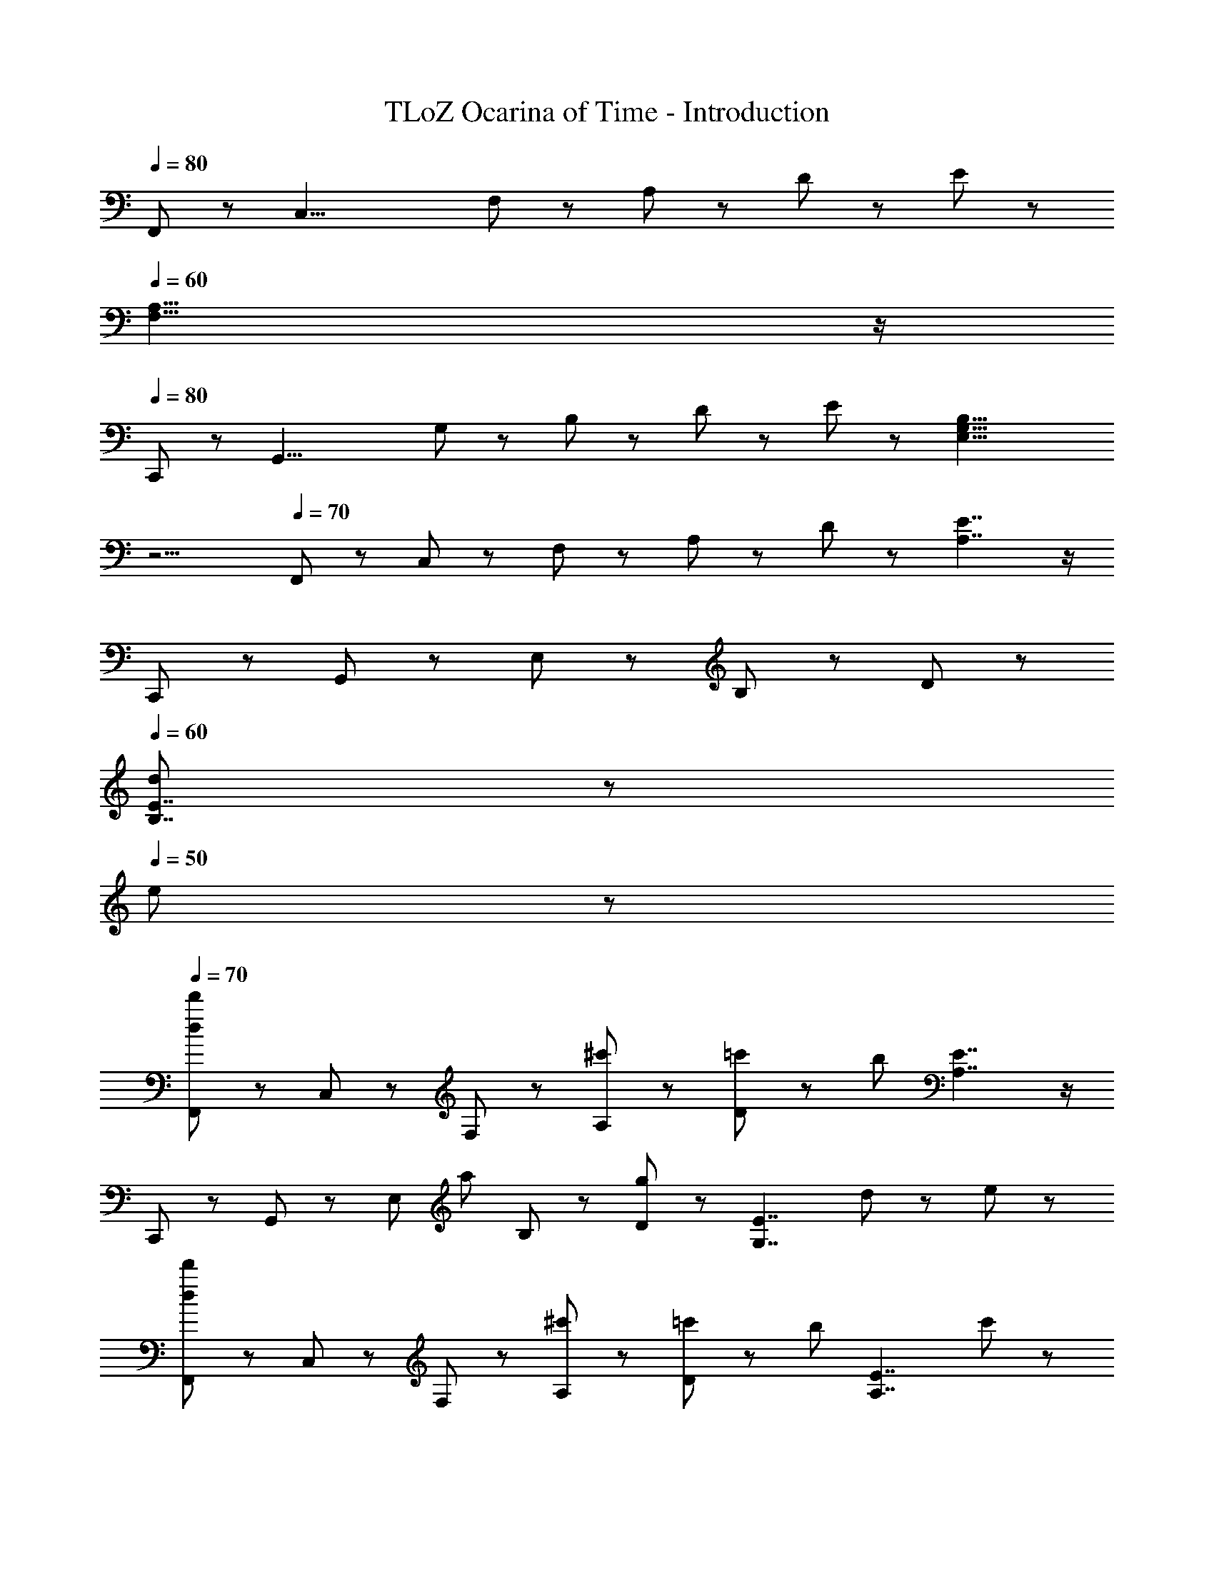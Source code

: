 X: 1
T: TLoZ Ocarina of Time - Introduction
Z: ABC Generated by Starbound Composer
L: 1/8
Q: 1/4=80
K: C
F,,11/48 z/48 [C,29/4z/4] F,11/48 z/48 A,11/48 z/48 D11/48 z/48 E35/48 z13/48 
Q: 1/4=60
[F,21/4A,21/4] z/2 
Q: 1/4=80
C,,11/48 z/48 [G,,29/4z/4] G,11/48 z/48 B,11/48 z/48 D11/48 z/48 E47/48 z/48 [E,21/4G,21/4B,21/4z/4] 
Q: 1/4=50
z11/2 
Q: 1/4=70
F,,47/48 z/48 C,47/48 z/48 F,35/48 z/48 A,23/48 z/48 D35/48 z/48 [A,7/2E7/2] z/2 
C,,47/48 z/48 G,,47/48 z/48 E,35/48 z/48 B,23/48 z/48 D35/48 z/48 
Q: 1/4=60
[d5/3B,7/2E7/2] z/3 
Q: 1/4=50
e5/3 z/3 
Q: 1/4=70
[F,,47/48d5/3d'5/3] z/48 C,47/48 z/48 F,35/48 z/48 [^c'23/48A,23/48] z/48 [=c'23/48D35/48] z/48 [b71/12z/4] [A,7/2E7/2] z/2 
C,,47/48 z/48 G,,47/48 z/48 [E,35/48z/2] [a35/48z/4] B,23/48 z/48 [D35/48g29/12] z/48 [G,7/2E7/2z2] d47/48 z/48 e47/48 z/48 
[F,,47/48d5/3d'5/3] z/48 C,47/48 z/48 F,35/48 z/48 [^c'23/48A,23/48] z/48 [=c'23/48D35/48] z/48 [b35/12z/4] [A,7/2E7/2] c'23/48 z/48 
[C,,47/48b11/2] z/48 G,,47/48 z/48 E,35/48 z/48 B,23/48 z/48 D35/48 z/48 [G,7/2E7/2z2] d47/48 z/48 e47/48 z/48 
Q: 1/4=70
[F,,47/48d5/3d'5/3] z/48 C,47/48 z/48 F,35/48 z/48 [^c'23/48A,23/48] z/48 [=c'23/48D35/48] z/48 [b71/12z/4] [A,7/2E7/2] z/2 
C,,47/48 z/48 G,,47/48 z/48 [E,35/48z/2] [a35/48z/4] B,23/48 z/48 [D35/48g29/12] z/48 [G,7/2E7/2z2] d47/48 z/48 e47/48 z/48 
[F,,47/48d5/3d'5/3] z/48 C,47/48 z/48 F,35/48 z/48 [^c'23/48A,23/48] z/48 [=c'23/48D35/48] z/48 [b35/12z/4] [A,7/2E7/2] e'23/48 z/48 
[C,,47/48b15/2] z/48 G,,47/48 z/48 E,35/48 z/48 B,23/48 z/48 D35/48 z/48 [G,7/2E7/2] z/2 
[F,,47/48c5/3f5/3a5/3] z/48 C,47/48 z/48 [A11/2c11/2e11/2F,11/2A,11/2] z/2 
[G,,47/48D5/3G5/3B5/3d5/3] z/48 D,47/48 z/48 [B11/2g11/2G,11/2B,11/2] z/2 
[F,,47/48c5/3f5/3a5/3] z/48 C,47/48 z/48 [A11/2c11/2e11/2F,11/2A,11/2] z/2 
[G,,47/48B5/3d5/3g5/3b5/3] z/48 D,47/48 z/48 [B11/2g11/2G,11/2B,11/2] z/2 
[F,,47/48c5/3f5/3a5/3] z/48 C,47/48 z/48 [A11/2c11/2e11/2F,11/2A,11/2] z/2 
[G,,47/48D5/3G5/3B5/3d5/3] z/48 D,47/48 z/48 [B11/2g11/2G,11/2B,11/2] z/2 
[^G,,47/48c5/3^d5/3^g5/3c'5/3] z/48 ^D,47/48 z/48 [c11/2d11/2=g11/2^G,11/2C11/2] z/2 
[_B,,47/48F5/3_B5/3=d5/3f5/3] z/48 F,47/48 z/48 [B11/2d11/2g11/2_B,11/2D11/2] z/2 
F,,47/48 z/48 C,47/48 z/48 F,35/48 z/48 A,23/48 z/48 D35/48 z/48 [A,7/2E7/2] z/2 
C,,47/48 z/48 =G,,47/48 z/48 E,35/48 z/48 =B,23/48 z/48 D35/48 z/48 [B,7/2E7/2] z/2 
F,,47/48 z/48 C,47/48 z/48 F,35/48 z/48 A,23/48 z/48 D35/48 z/48 [A,7/2E7/2] z/2 
C,,47/48 z/48 G,,47/48 z/48 E,35/48 z/48 B,23/48 z/48 D35/48 z/48 
Q: 1/4=60
[d5/3B,7/2E7/2] z/3 
Q: 1/4=50
e5/3 z/3 
Q: 1/4=70
[F,,47/48d5/3d'5/3] z/48 C,47/48 z/48 F,35/48 z/48 [^c'23/48A,23/48] z/48 [=c'23/48D35/48] z/48 [b71/12z/4] [A,7/2E7/2] z/2 
C,,47/48 z/48 G,,47/48 z/48 [E,35/48z/2] [a35/48z/4] B,23/48 z/48 [D35/48g29/12] z/48 [=G,7/2E7/2z2] d47/48 z/48 e47/48 z/48 
[F,,47/48d5/3d'5/3] z/48 C,47/48 z/48 F,35/48 z/48 [^c'23/48A,23/48] z/48 [=c'23/48D35/48] z/48 [b35/12z/4] [A,7/2E7/2] c'23/48 z/48 
[C,,47/48b11/2] z/48 G,,47/48 z/48 E,35/48 z/48 B,23/48 z/48 D35/48 z/48 [G,7/2E7/2z2] d47/48 z/48 e47/48 z/48 
Q: 1/4=70
[F,,47/48d5/3d'5/3] z/48 C,47/48 z/48 F,35/48 z/48 [^c'23/48A,23/48] z/48 [=c'23/48D35/48] z/48 [b71/12z/4] [A,7/2E7/2] z/2 
C,,47/48 z/48 G,,47/48 z/48 [E,35/48z/2] [a35/48z/4] B,23/48 z/48 [D35/48g29/12] z/48 [G,7/2E7/2z2] d47/48 z/48 e47/48 z/48 
[F,,47/48d5/3d'5/3] z/48 C,47/48 z/48 F,35/48 z/48 [^c'23/48A,23/48] z/48 [=c'23/48D35/48] z/48 [b35/12z/4] [A,7/2E7/2] e'23/48 z/48 
[C,,47/48b15/2] z/48 G,,47/48 z/48 E,35/48 z/48 B,23/48 z/48 D35/48 z/48 [G,7/2E7/2] z/2 
[F,,47/48c5/3f5/3a5/3] z/48 C,47/48 z/48 [A11/2c11/2e11/2F,11/2A,11/2] z/2 
[G,,47/48D5/3G5/3=B5/3d5/3] z/48 =D,47/48 z/48 [B11/2g11/2G,11/2B,11/2] z/2 
[F,,47/48c5/3f5/3a5/3] z/48 C,47/48 z/48 [A11/2c11/2e11/2F,11/2A,11/2] z/2 
[G,,47/48B5/3d5/3g5/3b5/3] z/48 D,47/48 z/48 [B11/2g11/2G,11/2B,11/2] z/2 
[F,,47/48c5/3f5/3a5/3] z/48 C,47/48 z/48 [A11/2c11/2e11/2F,11/2A,11/2] z/2 
[G,,47/48D5/3G5/3B5/3d5/3] z/48 D,47/48 z/48 [B11/2g11/2G,11/2B,11/2] z/2 
[^G,,47/48c5/3^d5/3^g5/3c'5/3] z/48 ^D,47/48 z/48 [c11/2d11/2=g11/2^G,11/2C11/2] z/2 
[B,,47/48F5/3_B5/3=d5/3f5/3] z/48 F,47/48 z/48 [B11/2d11/2g11/2_B,11/2D11/2] z/2 
F,,47/48 z/48 C,47/48 z/48 F,35/48 z/48 A,23/48 z/48 D35/48 z/48 [A,7/2E7/2] z/2 
C,,47/48 z/48 =G,,47/48 z/48 E,35/48 z/48 =B,23/48 z/48 D35/48 z/48 [B,7/2E7/2] 
